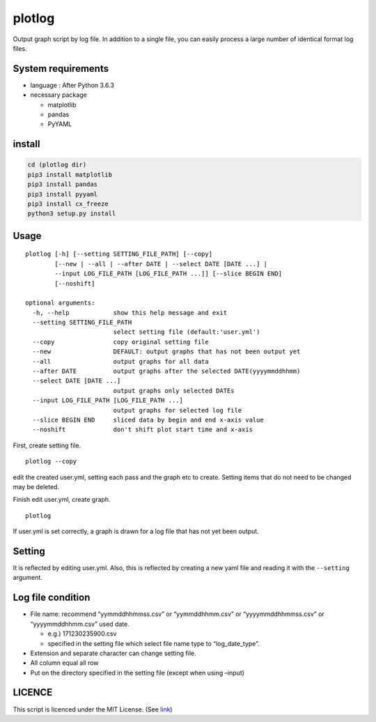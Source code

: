 plotlog
=======

Output graph script by log file. In addition to a single file, you can
easily process a large number of identical format log files.

System requirements
-------------------

-  language : After Python 3.6.3
-  necessary package

   -  matplotlib
   -  pandas
   -  PyYAML

install
-------

.. code:: sh

    cd (plotlog dir)
    pip3 install matplotlib
    pip3 install pandas
    pip3 install pyyaml
    pip3 install cx_freeze
    python3 setup.py install

Usage
-----

::

    plotlog [-h] [--setting SETTING_FILE_PATH] [--copy]
            [--new | --all | --after DATE | --select DATE [DATE ...] |
            --input LOG_FILE_PATH [LOG_FILE_PATH ...]] [--slice BEGIN END]
            [--noshift]

    optional arguments:
      -h, --help            show this help message and exit
      --setting SETTING_FILE_PATH
                            select setting file (default:'user.yml')
      --copy                copy original setting file
      --new                 DEFAULT: output graphs that has not been output yet
      --all                 output graphs for all data
      --after DATE          output graphs after the selected DATE(yyyymmddhhmm)
      --select DATE [DATE ...]
                            output graphs only selected DATEs
      --input LOG_FILE_PATH [LOG_FILE_PATH ...]
                            output graphs for selected log file
      --slice BEGIN END     sliced data by begin and end x-axis value
      --noshift             don't shift plot start time and x-axis

First, create setting file.

::

    plotlog --copy

edit the created user.yml, setting each pass and the graph etc to
create. Setting items that do not need to be changed may be deleted.

Finish edit user.yml, create graph.

::

    plotlog

If user.yml is set correctly, a graph is drawn for a log file that has
not yet been output.

Setting
-------

It is reflected by editing user.yml. Also, this is reflected by creating
a new yaml file and reading it with the ``--setting`` argument.

Log file condition
------------------

-  File name: recommend “yymmddhhmmss.csv” or “yymmddhhmm.csv” or
   “yyyymmddhhmmss.csv” or “yyyymmddhhmm.csv” used date.

   -  e.g.) 171230235900.csv
   -  specified in the setting file which select file name type to
      “log_date_type”.

-  Extension and separate character can change setting file.
-  All column equal all row
-  Put on the directory specified in the setting file (except when using
   –input)

LICENCE
-------

This script is licenced under the MIT License. (See
`link <https://github.com/s-naoya/plotlog/blob/master/LICENSE>`__)


